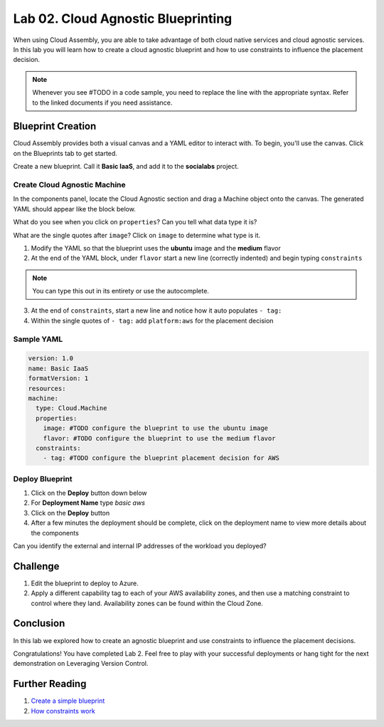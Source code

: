 Lab 02. Cloud Agnostic Blueprinting
***********************************

When using Cloud Assembly, you are able to take advantage of both cloud native services and cloud agnostic services. In this lab you will learn how to create a cloud agnostic blueprint and how to use constraints to influence the placement decision.

.. note:: Whenever you see #TODO in a code sample, you need to replace the line with the appropriate syntax. Refer to the linked documents if you need assistance.


Blueprint Creation
==================
Cloud Assembly provides both a visual canvas and a YAML editor to interact with. To begin, you'll use the canvas. Click on the Blueprints tab to get started.

Create a new blueprint. Call it **Basic IaaS**, and add it to the **socialabs** project.

Create Cloud Agnostic Machine
-----------------------------
In the components panel, locate the Cloud Agnostic section and drag a Machine object onto the canvas. The generated YAML should appear like the block below.

.. code-block:: yaml
   :linenos:
   :emphasize-lines: 7,8

    formatVersion: 1
    inputs: {}
    resources:
      Cloud_Machine_1:
      type: Cloud.Machine
      properties:
        image: ''
        flavor: ''

What do you see when you click on ``properties``? Can you tell what data type it is?

What are the single quotes after ``image``? Click on ``image`` to determine what type is it.

1.  Modify the YAML so that the blueprint uses the **ubuntu** image and the **medium** flavor
2.  At the end of the YAML block, under ``flavor`` start a new line (correctly indented) and begin typing ``constraints``

.. note:: You can type this out in its entirety or use the autocomplete.

3.  At the end of ``constraints``, start a new line and notice how it auto populates ``- tag:``
4.  Within the single quotes of ``- tag:`` add ``platform:aws`` for the placement decision

.. image:: ../_static/basic_iaas.gif

Sample YAML
-----------

.. code:: yaml

    version: 1.0
    name: Basic IaaS
    formatVersion: 1
    resources:
    machine:
      type: Cloud.Machine
      properties:
        image: #TODO configure the blueprint to use the ubuntu image
        flavor: #TODO configure the blueprint to use the medium flavor
      constraints:
        - tag: #TODO configure the blueprint placement decision for AWS

Deploy Blueprint
----------------

1.  Click on the **Deploy** button down below
2.  For **Deployment Name** type *basic aws*
3.  Click on the **Deploy** button
4.  After a few minutes the deployment should be complete, click on the deployment name to view more details about the components

Can you identify the external and internal IP addresses of the workload you deployed?

Challenge
=========

1.  Edit the blueprint to deploy to Azure.
2.  Apply a different capability tag to each of your AWS availability zones, and then use a matching constraint to control where they land. Availability zones can be found within the Cloud Zone.


Conclusion
==========

In this lab we explored how to create an agnostic blueprint and use constraints to influence the placement decisions.

Congratulations! You have completed Lab 2. Feel free to play with your successful deployments or hang tight for the next demonstration on Leveraging Version Control.

Further Reading
================

1. `Create a simple blueprint <https://docs.vmware.com/en/VMware-Cloud-Assembly/services/Using-and-Managing/GUID-1EE72CCE-A871-4E63-88E5-30C12246BBBF.html>`__
2. `How constraints work <https://docs.vmware.com/en/VMware-Cloud-Assembly/services/Using-and-Managing/GUID-C8C335F4-9623-401C-825E-6F5B2B3C6507.html>`__
